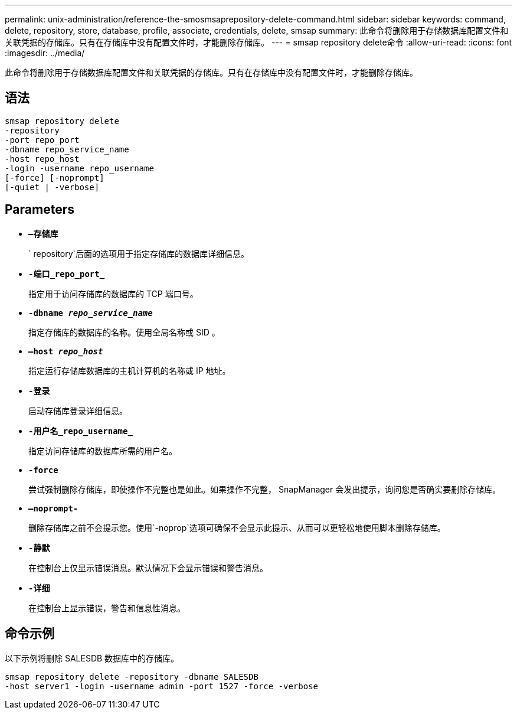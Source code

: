 ---
permalink: unix-administration/reference-the-smosmsaprepository-delete-command.html 
sidebar: sidebar 
keywords: command, delete, repository, store, database, profile, associate, credentials, delete, smsap 
summary: 此命令将删除用于存储数据库配置文件和关联凭据的存储库。只有在存储库中没有配置文件时，才能删除存储库。 
---
= smsap repository delete命令
:allow-uri-read: 
:icons: font
:imagesdir: ../media/


[role="lead"]
此命令将删除用于存储数据库配置文件和关联凭据的存储库。只有在存储库中没有配置文件时，才能删除存储库。



== 语法

[listing]
----
smsap repository delete
-repository
-port repo_port
-dbname repo_service_name
-host repo_host
-login -username repo_username
[-force] [-noprompt]
[-quiet | -verbose]
----


== Parameters

* ``*—存储库*``
+
` repository`后面的选项用于指定存储库的数据库详细信息。

* ``*-端口_repo_port_*``
+
指定用于访问存储库的数据库的 TCP 端口号。

* ``*-dbname _repo_service_name_*``
+
指定存储库的数据库的名称。使用全局名称或 SID 。

* ``*—host _repo_host_*``
+
指定运行存储库数据库的主机计算机的名称或 IP 地址。

* ``*-登录*``
+
启动存储库登录详细信息。

* ``*-用户名_repo_username_*``
+
指定访问存储库的数据库所需的用户名。

* ``*-force*``
+
尝试强制删除存储库，即使操作不完整也是如此。如果操作不完整， SnapManager 会发出提示，询问您是否确实要删除存储库。

* ``*—noprompt-*``
+
删除存储库之前不会提示您。使用`-noprop`选项可确保不会显示此提示、从而可以更轻松地使用脚本删除存储库。

* ``*-静默*``
+
在控制台上仅显示错误消息。默认情况下会显示错误和警告消息。

* ``*-详细*``
+
在控制台上显示错误，警告和信息性消息。





== 命令示例

以下示例将删除 SALESDB 数据库中的存储库。

[listing]
----
smsap repository delete -repository -dbname SALESDB
-host server1 -login -username admin -port 1527 -force -verbose
----